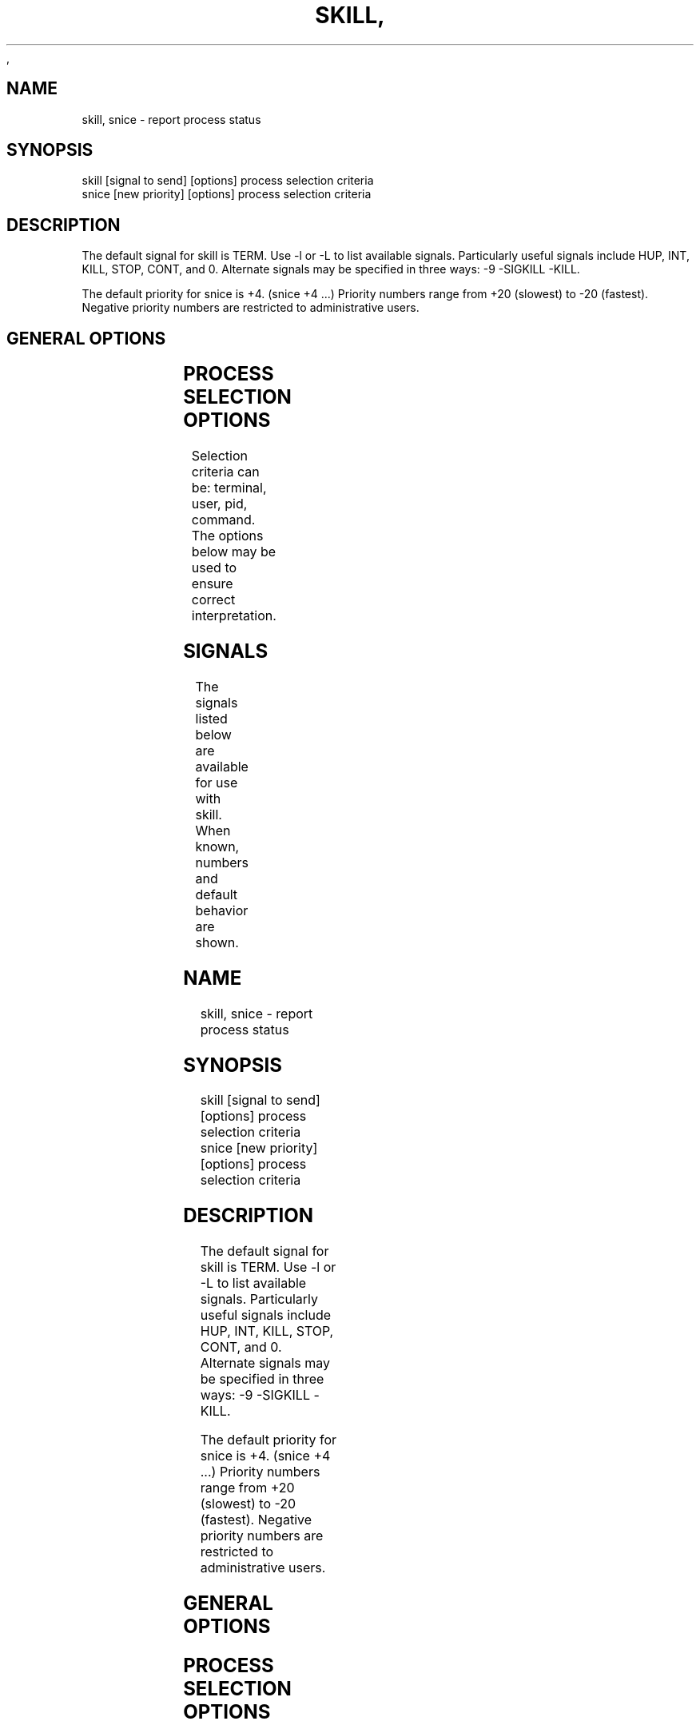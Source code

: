 ,\" t
.\" (The preceding line is a note to broken versions of man to tell
.\" them to pre-process this man page with tbl)
.\" Man page for skill and snice.
.\" Licensed under version 2 of the GNU General Public License.
.\" Written by Albert Cahalan, converted to a man page by
.\" Michael K. Johnson
.\"
.TH SKILL 1 "March 12, 1999" "Linux" "Linux User's Manual"
.SH NAME
skill, snice \- report process status

.SH SYNOPSIS
.nf
skill [signal to send] [options] process selection criteria
snice [new priority] [options] process selection criteria
.fi

.SH DESCRIPTION
The default signal for skill is TERM. Use -l or -L to list available signals.
Particularly useful signals include HUP, INT, KILL, STOP, CONT, and 0.
Alternate signals may be specified in three ways: -9 -SIGKILL -KILL.

The default priority for snice is +4. (snice +4 ...)
Priority numbers range from +20 (slowest) to -20 (fastest).
Negative priority numbers are restricted to administrative users.

.SH "GENERAL OPTIONS"
.TS
l l l.
-f	fast mode	This is not currently useful.
-i	interactive use	T{
You will be asked to approve each action.
T}
-v	verbose output	T{
Display information about selected processes.
T}
-w	warnings enabled	This is not currently useful.
-n	no action	This only displays the process ID.
.TE

.SH "PROCESS SELECTION OPTIONS"
Selection criteria can be: terminal, user, pid, command.
The options below may be used to ensure correct interpretation.
.TS
l l.
-t	The next argument is a terminal (tty or pty).
-u	The next argument is a username.
-p	The next argument is a process ID number.
-c	The next argument is a command name.
.TE

.SH SIGNALS
The signals listed below are available for use with skill.
When known, numbers and default behavior are shown.
.TS
lB rB lB lB
lfCW r l l.
Name	Num	Action	Description
.TH
ALRM	14	exit
HUP	1	exit
INT	2	exit
KILL	9	exit	this signal may not be blocked
PIPE	13	exit
POLL		exit
PROF		exit
TERM	15	exit
USR1		exit
USR2		exit
VTALRM		exit
STKFLT		exit	i386, m68k, arm and ppc hardware only
UNUSED		exit	i386, m68k, arm and ppc hardware only
TSTP		stop	context-dependent behavior may appear random
TTIN		stop	context-dependent behavior may appear random
TTOU		stop	context-dependent behavior may appear random
STOP		stop	this signal may not be blocked
CONT		restart	continue if stopped, otherwise ignore
PWR		ignore	may exit on some systems
WINCH		ignore
CHLD		ignore
URG		ignore
ABRT	6	core
FPE	8	core
ILL	4	core
QUIT	3	core
SEGV	11	core
TRAP	5	core
SYS		core	may not be implemented
EMT		core	may not be implemented
BUS		core	core dump may fail
XCPU		core	core dump may fail
XFSZ		core	core dump may fail
.TE

.SH EXAMPLES
.TS
lB lB
lfCW l.
Command	Description
.TC
snice netscape crack +7	Slow down netscape and crack
skill -KILL -v pts/*	Kill users on new-style PTY devices
skill -STOP torvalds davem tytso	Stop 3 users
snice -17 root bash	Give priority to root's shell
.TE

.SH "SEE ALSO"
top(1) kill(1) renice(1) nice(1)

.SH STANDARDS
No standards apply.

.SH AUTHOR
Albert Cahalan <acahalan@cs.uml.edu> wrote skill and snice in 1999 as a
replacement for a non-free version. Michael K. Johnson <johnsonm@redhat.com>
is the current maintainer of the procps collection.

Please send bug reports to <procps-bugs@redhat.com>

